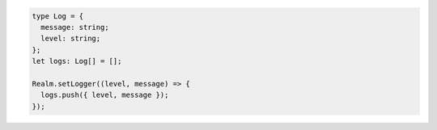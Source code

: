.. code-block:: typescript

   type Log = {
     message: string;
     level: string;
   };
   let logs: Log[] = [];

   Realm.setLogger((level, message) => {
     logs.push({ level, message });
   });
